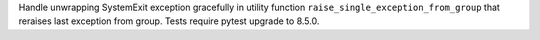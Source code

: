 Handle unwrapping SystemExit exception gracefully in utility function ``raise_single_exception_from_group`` that reraises last exception from group.
Tests require pytest upgrade to 8.5.0.
